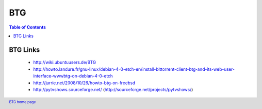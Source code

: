 ===
BTG
===

.. contents:: Table of Contents 
   :depth: 2

BTG Links
~~~~~~~~~
 - http://wiki.ubuntuusers.de/BTG
 - http://howto.landure.fr/gnu-linux/debian-4-0-etch-en/install-bittorrent-client-btg-and-its-web-user-interface-wwwbtg-on-debian-4-0-etch
 - http://jurrie.net/2008/10/26/howto-btg-on-freebsd
 - http://pytvshows.sourceforge.net/ (http://sourceforge.net/projects/pytvshows/)

.. footer:: `BTG home page`_
.. _BTG home page: http://btg.berlios.de/
